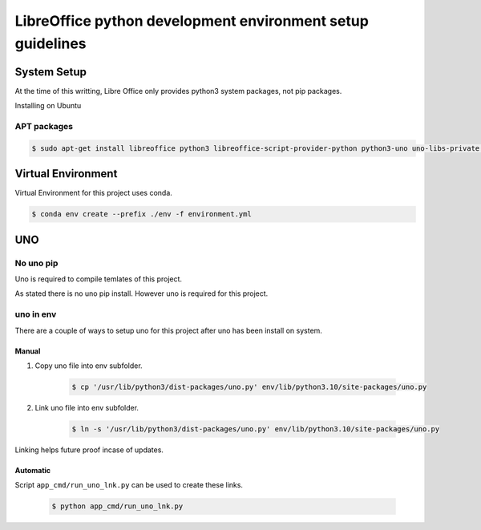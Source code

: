 ===========================================================
LibreOffice python development environment setup guidelines
===========================================================

System Setup
============

At the time of this writting, Libre Office only provides python3 system packages, not pip packages.

Installing on Ubuntu

APT packages
------------

.. code::

    $ sudo apt-get install libreoffice python3 libreoffice-script-provider-python python3-uno uno-libs-private libuno-salhelpergcc3-3 libuno-sal3 libuno-purpenvhelpergcc3-3 libuno-cppuhelpergcc3-3 libuno-cppu3

Virtual Environment
===================

Virtual Environment for this project uses conda.

.. code::

    $ conda env create --prefix ./env -f environment.yml

UNO
===


No uno pip
----------

Uno is required to compile temlates of this project.

As stated there is no uno pip install. However uno is required for this project.

uno in env
----------

There are a couple of ways to setup uno for this project after uno has been install on system.

Manual
++++++

1. Copy uno file into env subfolder.

    .. code::

        $ cp '/usr/lib/python3/dist-packages/uno.py' env/lib/python3.10/site-packages/uno.py

2. Link uno file into env subfolder.

    .. code::

        $ ln -s '/usr/lib/python3/dist-packages/uno.py' env/lib/python3.10/site-packages/uno.py

Linking helps future proof incase of updates.

Automatic
+++++++++

Script ``app_cmd/run_uno_lnk.py`` can be used to create these links.

    .. code::

        $ python app_cmd/run_uno_lnk.py
